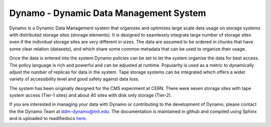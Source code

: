Dynamo - Dynamic Data Management System
=======================================

.. image:: dynamo.jpg
   :width: 200px
   :height: 200px
   :scale: 50 %
   :alt: dynamo logo
   :align: left
	   
Dynamo is a Dynamic Data Management system that organizes and optimizes large scale data usage on storage systems with distributed storage sites (storage elements). It is designed to seamlessly integrate large number of storage sites even if the individual storage sites are very different in sizes. The data are assumed to be ordered in chunks that have some clear relation (datasets), and which share some common metadata that can be used to organize their usage.

Once the data is entered into the system Dynamo policies can be set to let the system organize the data for best access. The policy language is rich and powerful and can be adjusted at runtime. Popularity is used as a metric to dynamically adjust the number of replicas for data in the system. Tape storage systems can be integrated which offers a wider variety of accessibility level and good safety against data loss.

The system has been originally designed for the CMS experiment at CERN. There were seven storage sites with tape system access (Tier-1 sites) and about 40 sites with disk only storage (Tier-2).

If you are interested in managing your data with Dynamo or contributing to the development of Dynamo, please contact the the Dynamo Team at ddm-dynamo@mit.edu. The documentation is maintained in github and compiled using Sphinx and is uploaded to readthedocs `here <https://ddm-dynamo.readthedocs.io/en/latest/>`_.
